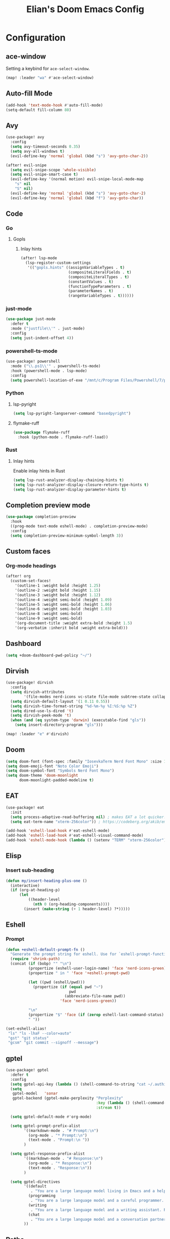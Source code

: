 #+TITLE: Elian's Doom Emacs Config
#+auto_tangle: t
#+STARTUP: overview

* Configuration
** ace-window
Setting a keybind for ~ace-select-window~.
#+begin_src emacs-lisp :tangle ./config.el
(map! :leader "wa" #'ace-select-window)
#+end_src
** Auto-fill Mode
#+BEGIN_SRC emacs-lisp :tangle ./config.el
(add-hook 'text-mode-hook #'auto-fill-mode)
(setq-default fill-column 80)
#+END_SRC
** Avy
#+begin_src emacs-lisp :tangle ./config.el
(use-package! avy
  :config
  (setq avy-timeout-seconds 0.35)
  (setq avy-all-windows t)
  (evil-define-key 'normal 'global (kbd "s") 'avy-goto-char-2))

(after! evil-snipe
  (setq evil-snipe-scope 'whole-visible)
  (setq evil-snipe-smart-case t)
  (evil-define-key '(normal motion) evil-snipe-local-mode-map
    "s" nil
    "S" nil)
  (evil-define-key 'normal 'global (kbd "s") 'avy-goto-char-2)
  (evil-define-key 'normal 'global (kbd "f") 'avy-goto-char))
#+end_src
** Code
*** Go
**** Gopls
***** Inlay hints
#+begin_src emacs-lisp :tangle ./config.el
(after! lsp-mode
  (lsp-register-custom-settings
   '(("gopls.hints" ((assignVariableTypes . t)
                     (compositeLiteralFields . t)
                     (compositeLiteralTypes . t)
                     (constantValues . t)
                     (functionTypeParameters . t)
                     (parameterNames . t)
                     (rangeVariableTypes . t))))))
#+end_src
*** just-mode
#+begin_src emacs-lisp :tangle ./config.el
(use-package just-mode
  :defer t
  :mode ("justfile\\'" . just-mode)
  :config
  (setq just-indent-offset 4))
#+end_src
*** powershell-ts-mode
#+begin_src emacs-lisp :tangle yes
(use-package! powershell
  :mode ("\\.ps1\\'" . powershell-ts-mode)
  :hook (powershell-mode . lsp-mode)
  :config
  (setq powershell-location-of-exe "/mnt/c/Program Files/Powershell/7/pwsh.exe"))
#+end_src
*** Python
**** lsp-pyright
#+begin_src emacs-lisp :tangle yes
(setq lsp-pyright-langserver-command "basedpyright")
#+end_src
**** flymake-ruff
#+begin_src emacs-lisp :tangle yes
(use-package flymake-ruff
  :hook (python-mode . flymake-ruff-load))
#+end_src
*** Rust
**** Inlay hints
Enable inlay hints in Rust
#+begin_src emacs-lisp :tangle ./config.el
(setq lsp-rust-analyzer-display-chaining-hints t)
(setq lsp-rust-analyzer-display-closure-return-type-hints t)
(setq lsp-rust-analyzer-display-parameter-hints t)
#+end_src
** Completion preview mode
#+begin_src emacs-lisp :tangle ./config.el
(use-package completion-preview
  :hook
  ((prog-mode text-mode eshell-mode) . completion-preview-mode)
  :config
  (setq completion-preview-minimum-symbol-length 3))
#+end_src
** Custom faces
*** Org-mode headings
#+begin_src emacs-lisp :tangle ./config.el
(after! org
  (custom-set-faces!
    '(outline-1 :weight bold :height 1.25)
    '(outline-2 :weight bold :height 1.15)
    '(outline-3 :weight bold :height 1.12)
    '(outline-4 :weight semi-bold :height 1.09)
    '(outline-5 :weight semi-bold :height 1.06)
    '(outline-6 :weight semi-bold :height 1.03)
    '(outline-8 :weight semi-bold)
    '(outline-9 :weight semi-bold)
    '(org-document-title :weight extra-bold :height 1.5)
    '(org-verbatim :inherit bold :weight extra-bold)))
#+end_src
** Dashboard
#+begin_src emacs-lisp :tangle ./config.el
(setq +doom-dashboard-pwd-policy "~/")
#+end_src
** Dirvish
#+BEGIN_SRC emacs-lisp :tangle ./config.el
(use-package! dirvish
  :config
  (setq dirvish-attributes
        '(file-modes nerd-icons vc-state file-mode subtree-state collapse file-size file-time))
  (setq dirvish-default-layout '(1 0.11 0.55))
  (setq dirvish-time-format-string "%d-%m-%y %I:%S:%p %Z")
  (setq dired-use-ls-dired 't)
  (setq dirvish-peek-mode 't)
  (when (and (eq system-type 'darwin) (executable-find "gls"))
    (setq insert-directory-program "gls")))

(map! :leader "e" #'dirvish)
#+END_SRC
** Doom
#+begin_src emacs-lisp :tangle ./config.el
(setq doom-font (font-spec :family "IosevkaTerm Nerd Font Mono" :size 18 :weight 'medium))
(setq doom-emoji-font "Noto Color Emoji")
(setq doom-symbol-font "Symbols Nerd Font Mono")
(setq doom-theme 'doom-moonlight
      doom-moonlight-padded-modeline t)
#+end_src
** EAT
#+begin_src emacs-lisp :tangle ./config.el
(use-package! eat
  :init
  (setq process-adaptive-read-buffering nil) ; makes EAT a lot quicker!
  (setq eat-term-name "xterm-256color")) ; https://codeberg.org/akib/emacs-eat/issues/119"

(add-hook 'eshell-load-hook #'eat-eshell-mode)
(add-hook 'eshell-load-hook #'eat-eshell-visual-command-mode)
(add-hook 'eshell-mode-hook (lambda () (setenv "TERM" "xterm-256color")))
#+end_src
** Elisp
*** Insert sub-heading
#+begin_src emacs-lisp :tangle yes
(defun my/insert-heading-plus-one ()
  (interactive)
  (if (org-at-heading-p)
      (let
          ((header-level
            (nth 0 (org-heading-components))))
        (insert (make-string (+ 1 header-level) ?*)))))
#+end_src
** Eshell
*** Prompt
#+begin_src emacs-lisp :tangle yes
(defun +eshell-default-prompt-fn ()
  "Generate the prompt string for eshell. Use for `eshell-prompt-function'."
  (require 'shrink-path)
  (concat (if (bobp) "" "\n")
          (propertize (eshell-user-login-name) 'face 'nerd-icons-green)
          (propertize " in " 'face '+eshell-prompt-pwd)

          (let ((pwd (eshell/pwd)))
            (propertize (if (equal pwd "~")
                            pwd
                          (abbreviate-file-name pwd))
                        'face 'nerd-icons-green))

          "\n"
          (propertize "$" 'face (if (zerop eshell-last-command-status) 'success 'error))
          " "))

(set-eshell-alias!
 "ls" "ls -lhaF --color=auto"
 "gst" "git status"
 "gcsm" "git commit --signoff --message")
#+end_src

#+RESULTS:
** gptel
#+begin_src emacs-lisp :tangle ./config.el
(use-package! gptel
  :defer t
  :config
  (setq gptel-api-key (lambda () (shell-command-to-string "cat ~/.authinfo")))
  (setq
   gptel-model   'sonar
   gptel-backend (gptel-make-perplexity "Perplexity"
                                        :key (lambda () (shell-command-to-string "cat ~/.authinfo-perplexity"))
                                        :stream t))

  (setq gptel-default-mode #'org-mode)

  (setq gptel-prompt-prefix-alist
        '((markdown-mode . "# Prompt:\n")
          (org-mode . "* Prompt:\n")
          (text-mode . "Prompt:\n "))
        )

  (setq gptel-response-prefix-alist
        '((markdown-mode . "# Response:\n")
          (org-mode . "* Response:\n")
          (text-mode . "Response:\n"))
        )

  (setq gptel-directives
        '((default
           . "You are a large language model living in Emacs and a helpful assistant. Respond concisely. If needed, ask for clarification on questions.")
          (programming
           . "You are a large language model and a careful programmer. Provide code and only code as output without any additional text, prompt or note.")
          (writing
           . "You are a large language model and a writing assistant. Respond concisely.")
          (chat
           . "You are a large language model and a conversation partner. Respond concisely."))
        ))
#+end_src
** Paths
Make things installed in ~~/.local/bin~ available to Emacs.
#+begin_src emacs-lisp :tangle yes
(add-to-list 'exec-path "/home/elian/.local/bin/")
#+end_src
** ispell
#+begin_src emacs-lisp :tangle ./config.el
(setq ispell-dictionary "english")
(setq ispell-personal-dictionary "~/home-manager/stow/.config/doom/dict/.pws")
#+end_src
** Misc
#+begin_src emacs-lisp :tangle ./config.el
(setq user-full-name "Elian Manzueta")
(setq user-mail-address "elianmanzueta@protonmail.com")

(setq auto-save-default t
      make-backup-files t)
(setq confirm-kill-emacs nil)
(setq display-line-numbers-type 'relative)
(setq evil-shift-width 2)
(setq projectile-project-search-path
      '(("~/projects/" . 3)))
(setq which-key-idle-delay 0.5)

(setq-default
 delete-by-moving-to-trash t)

(setq undo-limit 80000000                         ; Raise undo-limit to 80Mb
      evil-want-fine-undo t                       ; By default while in insert all changes are one big blob. Be more granular
      auto-save-default t                         ; Nobody likes to loose work, I certainly don't
      truncate-string-ellipsis "…"                ; Unicode ellispis are nicer than "...", and also save /precious/ space
      )

(setq doom-scratch-initial-major-mode 'lisp-interaction-mode)
(setq initial-scratch-message "")

                                        ; Focus new windows after splitting
(setq evil-split-window-below t
      evil-vsplit-window-right t)

(map! :leader "y" #'yank-from-kill-ring)
#+end_src
** nov.el
#+begin_src emacs-lisp :tangle yes
(use-package! nov
  :defer t
  :mode ("\\.epub\\'" . nov-mode)
  :config
  (setq nov-variable-pitch nil))
#+end_src
** Org mode
*** Agenda
**** Super Agenda
#+begin_src emacs-lisp :tangle ./config.el
(use-package! org-super-agenda
  :after org
  :config
  (setq org-agenda-start-day nil)
  (setq org-super-agenda-header-map (make-sparse-keymap))
  (setq org-agenda-skip-scheduled-if-done t)
  (setq org-agenda-skip-deadline-if-done t)
  (setq org-agenda-overriding-header "")
  (setq org-agenda-span 'day))


(setq org-agenda-custom-commands
      '(("n" "Super-agenda view"
         ((agenda "" ((org-agenda-span 'day)
                      (org-super-agenda-groups
                       '((:name "Today"
                          :time-grid t)))))

          (alltodo "" ((org-agenda-overriding-header "Inbox")
                       (org-super-agenda-groups
                        '((:name "Important"
                           :and (:priority>= "B" :tag "inbox")
                           :order 1)
                          (:name "In progress"
                           :and (:tag "inbox" :todo ("IN-PROGRESS"))
                           :order 2)
                          (:name "Entries"
                           :and (:todo "TODO" :tag "inbox")
                           :order 3)
                          (:name "On hold"
                           :and (:todo "HOLD" :tag "inbox")
                           :order 4)
                          (:name "Notes"
                           :todo "NOTE"
                           :order 5)
                          (:discard (:anything t))))))

          (todo "" ((org-agenda-overriding-header "Projects")
                    (org-super-agenda-groups
                     '((:name "Projects - Important"
                        :and (:todo ("TODO" "IN-PROGRESS") :tag "projects" :priority>= "B"))
                       (:name "Projects"
                        :and (:tag "projects" :todo ("TODO")))
                       (:name "Projects - On hold"
                        :and (:todo ("HOLD") :tag "projects"))
                       (:name "Notes"
                        :and (:tag "projects" :todo "NOTE"))
                       (:discard (:anything t))))))))))

(add-hook 'org-agenda-mode-hook 'org-super-agenda-mode)
#+end_src
*** Appearance

#+begin_src emacs-lisp :tangle ./config.el
(add-hook 'org-mode-hook 'org-display-inline-images)
(add-hook 'org-mode-hook (lambda () (hl-line-mode -1)))
(add-hook 'org-mode-hook (lambda () (display-line-numbers-mode -1)))

(use-package! org
  :defer t
  :config
  (setq org-hide-emphasis-markers t
        org-fontify-quote-and-verse-blocks t
        org-auto-align-tags nil
        org-tags-column 0
        org-agenda-tags-column 0
        org-ellipsis " ▼"

        org-startup-folded 'show2levels

        org-emphasis-alist '(("*" org-verbatim bold) ("/" italic) ("_" underline) ("=" org-verbatim verbatim)
                             ("~" org-code verbatim) ("+" (:strike-through t)))

        org-appear-autolinks t
        org-appear-autoentities t
        org-appear-autokeywords t

        org-directory "~/org/"
        org-agenda-files '("~/org/roam/daily/" "~/org/roam/professional/" "~/org/inbox.org")
        org-log-done t
        org-agenda-hide-tags-regexp "todo\\|work\\|workinfo\\|daily"
        ))

(use-package! org-modern
  :after org
  :config
  (setq org-modern-star 'replace
        org-modern-replace-stars "◉○✸✿"
        org-modern-block-name nil
        org-modern-keyword nil
        org-modern-timestamp nil
        org-modern-priority t
        org-modern-todo nil
        org-modern-table nil
        ))

(use-package! org-agenda
  :after org
  :config
  (setq org-agenda-timegrid-use-ampm t
        org-display-custom-times t
        org-time-stamp-custom-formats '("<%m/%d/%y %a>" . "<%m/%d/%y %a %I:%M %p>")))
#+end_src

*** Git auto commit and push
The Git-auto-commit mode in ~/org is enabled using ~/org/.dir-locals.el.

#+begin_src emacs-lisp .dir-locals.el
((nil . ((eval git-auto-commit-mode 1))))
#+end_src

Automatically push git changes.
#+begin_src emacs-lisp :tangle ./config.el
(use-package! git-auto-commit-mode
  :config
  (setq! gac-automatically-push-p t
         gac-automatically-add-new-files-p t
         gac-shell-and " ; and "))
#+end_src
*** Org-anki
#+begin_src emacs-lisp :tangle ./config.el
(use-package! anki-editor
  :defer t)
(use-package! ankiorg
  :defer t)
#+end_src
*** Org attach
#+begin_src emacs-lisp :tangle ./config.el
(use-package! org-attach
  :after org
  :config
  (setq org-attach-auto-tag nil
        org-attach-store-link-p 'file
        org-attach-id-to-path-function-list '(org-attach-id-ts-folder-format
                                              org-attach-id-uuid-folder-format
                                              org-attach-id-fallback-folder-format)))
(setq org-id-method 'ts)
(setq org-id-ts-format "%Y-%m-%dT%H%M%S.%6N")
#+end_src
*** Ox-hugo
#+begin_src emacs-lisp :tangle yes
(use-package! ox-hugo
  :defer t)
#+end_src
*** Org auto tangle
#+begin_src emacs-lisp :tangle ./config.el
(use-package! org-auto-tangle
  :after org
  :hook (org-mode . org-auto-tangle-mode))
#+end_src
*** Org-download
#+begin_src emacs-lisp :tangle ./config.el
(use-package! org-download
  :after org
  :config
  (setq org-download-image-org-width '450))
#+end_src
*** Org capture
#+begin_src emacs-lisp :tangle yes
(setq +org-capture-todo-file "inbox.org")
#+end_src
*** Org roam
#+begin_src emacs-lisp :tangle yes
(use-package! org-roam
  :after org
  :config
  (setq org-roam-node-default-sort 'file-mtime
        org-roam-file-exclude-regexp (list "~/org/.attach/")))

(defun my/org-roam-node-find-prof ()
  (interactive)
  (org-roam-node-find nil "@professional " nil))

(map! :leader "nrp" 'my/org-roam-node-find-prof)

#+end_src
**** Capture templates
#+begin_src emacs-lisp :tangle ./config.el
(setq org-roam-capture-templates
      '(("d" "default" plain (file "~/org/roam/templates/default.org")
         :if-new (file+head "%<%Y%m%d%H%M%S>-${slug}.org" "#+title: ${title}\n#+author: %n\n#+date: %t\n")
         :unnarrowed t)
        ("s" "study" plain (file "~/org/roam/templates/study.org")
         :if-new (file+head "%<%Y%m%d%H%M%S>-${slug}.org" "#+title: ${title}\n#+author: %n\n#+date: %t\n#+filetags: study:%^{topics}")
         :unarrowed t
         )
        ("w" "work" plain (file "~/org/roam/templates/default.org")
         :if-new (file+head "%<%Y%m%d%H%M%S>-${slug}.org" "#+title: ${title}\n#+author: %n\n#+date: %t\n#+filetags: work")
         :unarrowed t
         )
        ("i" "issue" plain (file "~/org/roam/templates/issue.org")
         :if-new (file+head "%<%Y%m%d%H%M%S>-${slug}.org" "#+title: ${title}\n#+author: %n\n#+date: %t\n#+filetags: issue")
         :unarrowed t
         )))
#+end_src

**** Dailies capture templates
#+begin_src emacs-lisp :tangle ./config.el
(after! org
  (setq org-roam-dailies-capture-templates
        '(("w" "work-todo" plain (file "~/org/roam/templates/work-todo.org")
           :if-new (file+datetree "work-inbox.org" week)
           :unarrowed t))))
#+end_src
**** Org Roam UI
#+begin_src emacs-lisp :tangle yes
(use-package! websocket
  :after org-roam)

(use-package! org-roam-ui
  :after org-roam
  :config
  (setq org-roam-ui-follow t
        org-roam-ui-update-on-save t
        org-roam-ui-open-on-start t))
#+end_src
*** Org safe remote
#+begin_src emacs-lisp :tangle ./config.el
(setq org-safe-remote-resources '("\\`https://fniessen\\.github\\.io\\(?:/\\|\\'\\)"))
#+end_src
*** Org Todos
#+begin_src emacs-lisp :tangle ./config.el
(after! org
  (setq org-todo-keywords
        '((sequence "TODO(t)" "IN-PROGRESS(i@/!)" "|" "DONE(d!)" "WONT-DO(w@/!)")
          (sequence "[ ](T)" "[-](S)" "[?](W)" "|" "[X](D)")
          (sequence "|" "OKAY(o)" "YES(y)" "NO(n)")
          (sequence "NOTE(N)" "HOLD(h)" "|"))))

(setq org-todo-keyword-faces
      '(("[-]" . +org-todo-active) ("STRT" . +org-todo-active)
        ("[?]" . +org-todo-onhold) ("WAIT" . +org-todo-onhold)
        ("HOLD" . +org-todo-onhold) ("PROJ" . +org-todo-project)
        ("NO" . +org-todo-cancel) ("KILL" . +org-todo-cancel)
        ("NOTE" . flymake-note-echo)))

(setq org-modern-todo-faces
      '(("KILL" :inverse-video t :inherit +org-todo-cancel)
        ("NO" :inverse-video t :inherit +org-todo-cancel)
        ("PROJ" :inverse-video t :inherit +org-todo-project)
        ("HOLD" :inverse-video t :inherit +org-todo-onhold)
        ("WAIT" :inverse-video t :inherit +org-todo-onhold)
        ("[?]" :inverse-video t :inherit +org-todo-onhold)
        ("STRT" :inverse-video t :inherit +org-todo-active)
        ("NOTE" :inverse-video t :inherit flymake-note-echo)
        ("[-]" :inverse-video t :inherit +org-todo-active)))
#+end_src
*** Org-supertag
#+begin_src emacs-lisp :tangle no
(use-package! org-supertag
  :config
  (setq org-supertag-sync-directories '("~/org/roam"))
  )
#+end_src
** ssh-config-mode
#+begin_src emacs-lisp :tangle yes
(use-package! ssh-config-mode
  :defer t
  :config
  (add-to-list 'auto-mode-alist '("/\\.ssh/config\\(\\.d/.*\\.conf\\)?\\'" . ssh-config-mode))
  (add-to-list 'auto-mode-alist '("/sshd?_config\\(\\.d/.*\\.conf\\)?\\'"  . ssh-config-mode))
  (add-to-list 'auto-mode-alist '("/known_hosts\\'"       . ssh-known-hosts-mode))
  (add-to-list 'auto-mode-alist '("/authorized_keys2?\\'" . ssh-authorized-keys-mode)))

(add-hook 'ssh-config-mode-hook 'turn-on-font-lock)
#+end_src

** Terminal Setup
*** Fish
Setting fish shell paths.
#+BEGIN_SRC emacs-lisp :tangle ./config.el
(setq explicit-shell-file-name
      (cond
       ((eq system-type 'darwin) "/opt/homebrew/bin/fish")
       ((eq system-type 'gnu/linux)
        (let ((cmd (shell-command-to-string "uname -a")))
          (if (string-match "NixOS" cmd)
              "/run/current-system/sw/bin/fish"
            "/bin/fish")))
       (t "/bin/sh")))  ; Default to bourne shell for other systems

(use-package! vterm
  :init
  (setq vterm-shell explicit-shell-file-name)
  (setq vterm-buffer-name-string "vterm: %s"))
#+END_SRC
*** Vterm
**** Set ~libvterm~ path
Setting vterm path.
#+begin_src emacs-lisp :tangle ./config.el
(add-load-path! "~/emacs-libvterm")
#+end_src
** Themes
*** Modus themes
#+begin_src emacs-lisp :tangle no
(setq modus-themes-italic-constructs t)
(setq modus-themes-bold-constructs t)
(setq modus-themes-headings
      '((1 . (1.25))
        (2 . (1.15))
        (3 . (1.12))
        (t . (1.05))))

;; (setq modus-themes-common-palette-overrides
;;       '((border-mode-line-active bg-mode-line-active)
;;         (border-mode-line-inactive bg-mode-line-inactive)))

;; (setq modus-themes-common-palette-overrides
;;       '((prose-done green-intense)
;;         (prose-todo red-intense)))
#+end_src
*** Ef-themes
#+begin_src emacs-lisp :tangle no
(setq ef-themes-headings
      '((1 . (1.25))
        (2 . (1.15))
        (3 . (1.12))
        (t . (1.05))))
#+end_src
** Vertico
#+begin_src emacs-lisp :tangle ./config.el
(use-package! vertico
  :defer t
  :config
  (setq vertico-buffer-display-action '(display-buffer-reuse-window))

  (setq vertico-multiform-categories
        '((symbol (vertico-sort-function . vertico-sort-alpha))
          (file (vertico-sort-function . vertico-sort-history-alpha)
                )))

  (setq vertico-multiform-commands '((org-roam-node-find grid)
                                     (org-roam-node-insert grid)))

  (if (eq system-type 'android)
      (setq vertico-grid-min-columns 1)
    (setq vertico-grid-min-columns 3))
  )

(use-package! vertico-directory
  :after vertico
  :hook (rfn-eshadow-update-overlay . vertico-directory-tidy))

#+end_src

Draw arrows on candidates
#+begin_src emacs-lisp :tangle no
;; Arrows on candidates
(defvar +vertico-current-arrow t)

(cl-defmethod vertico--format-candidate :around
  (cand prefix suffix index start &context ((and +vertico-current-arrow
                                                 (not (bound-and-true-p vertico-flat-mode)))
                                            (eql t)))
  (setq cand (cl-call-next-method cand prefix suffix index start))
  (if (bound-and-true-p vertico-grid-mode)
      (if (= vertico--index index)
          (concat #("▶" 0 1 (face vertico-current)) cand)
        (concat #("_" 0 1 (display " ")) cand))
    (if (= vertico--index index)
        (concat
         #(" " 0 1 (display (left-fringe right-triangle vertico-current)))
         cand)
      cand)))

#+end_src
